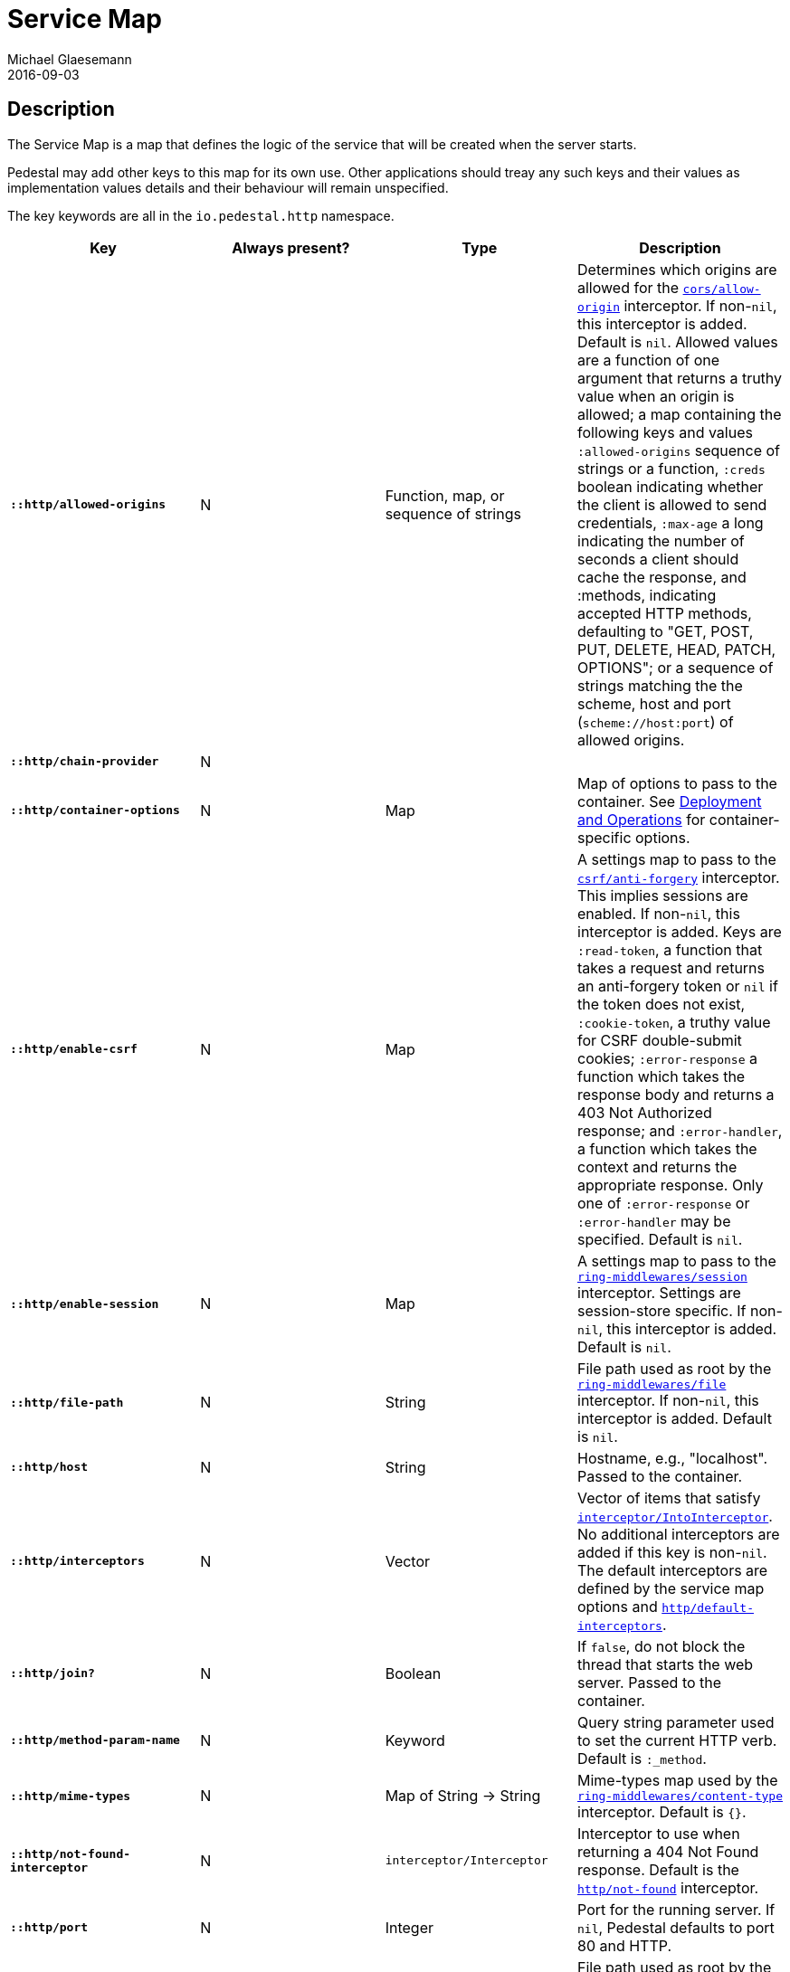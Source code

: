 = Service Map
Michael Glaesemann
2016-09-03
:jbake-type: page
:toc: macro
:icons: font
:section: reference

== Description

The Service Map is a map that defines the logic of the service that will
be created when the server starts.

Pedestal may add other keys to this map for its own use. Other applications
should treay any such keys and their values as implementation values details
and their behaviour will remain unspecified.

The key keywords are all in the `io.pedestal.http` namespace.


[cols="s,d,d,d", options="header", grid="rows"]
|===
| Key | Always present? | Type | Description

| `::http/allowed-origins`
| N
| Function, map, or sequence of strings
| Determines which origins are allowed for the link:../api/pedestal.service/io.pedestal.http.cors.html#var-allow-origin[`cors/allow-origin`] interceptor. If non-`nil`, this interceptor is added. Default is `nil`. Allowed values are a function of one argument that returns a truthy value when an origin is allowed; a map containing the following keys and values `:allowed-origins` sequence of strings or a function, `:creds` boolean indicating whether the client is allowed to send credentials, `:max-age` a long indicating the number of seconds a client should cache the response, and :methods, indicating accepted HTTP methods, defaulting to "GET, POST, PUT, DELETE, HEAD, PATCH, OPTIONS"; or a sequence of strings matching the the scheme, host and port (`scheme://host:port`) of allowed origins.

| `::http/chain-provider`
| N
|
|

| `::http/container-options`
| N
| Map
| Map of options to pass to the container. See link:index#_deployment_and_operations[Deployment and Operations] for container-specific options.

| `::http/enable-csrf`
| N
| Map
| A settings map to pass to the link:../api/pedestal.service/io.pedestal.http.csrf.html#var-anti-forgery[`csrf/anti-forgery`] interceptor. This implies sessions are enabled. If non-`nil`, this interceptor is added. Keys are `:read-token`, a function that takes a request and returns an anti-forgery token or `nil` if the token does not exist, `:cookie-token`, a truthy value for CSRF double-submit cookies; `:error-response` a function which takes the response body and returns a 403 Not Authorized response; and `:error-handler`, a function which takes the context and returns the appropriate response. Only one of `:error-response` or `:error-handler` may be specified. Default is `nil`.

| `::http/enable-session`
| N
| Map
| A settings map to pass to the link:../api/pedestal.service/io.pedestal.http.ring-middlewares.html#var-session[`ring-middlewares/session`] interceptor. Settings are session-store specific. If non-`nil`, this interceptor is added. Default is `nil`.

| `::http/file-path`
| N
| String
| File path used as root by the link:../api/pedestal.service/io.pedestal.http.ring-middlewares.html#var-file[`ring-middlewares/file`] interceptor. If non-`nil`, this interceptor is added. Default is `nil`.

| `::http/host`
| N
| String
| Hostname, e.g., "localhost". Passed to the container.

| `::http/interceptors`
| N
| Vector
| Vector of items that satisfy link:../api/pedestal.interceptor/io.pedestal.interceptor.html#var-IntoInterceptor[`interceptor/IntoInterceptor`]. No additional interceptors are added if this key is non-`nil`. The default interceptors are defined by the service map options and link:../api/pedestal.service/io.pedestal.http.html#var-default-interceptors[`http/default-interceptors`].

| `::http/join?`
| N
| Boolean
| If `false`, do not block the thread that starts the web server. Passed to the container.

| `::http/method-param-name`
| N
| Keyword
| Query string parameter used to set the current HTTP verb. Default is `:_method`.

| `::http/mime-types`
| N
| Map of String -> String
| Mime-types map used by the link:../api/pedestal.service/io.pedestal.http.ring-middlewares.html#var-content-type[`ring-middlewares/content-type`] interceptor. Default is `{}`.

| `::http/not-found-interceptor`
| N
| `interceptor/Interceptor`
| Interceptor to use when returning a 404 Not Found response. Default is the link:../api/pedestal.service/io.pedestal.http.html#var-not-found[`http/not-found`] interceptor.


| `::http/port`
| N
| Integer
| Port for the running server. If `nil`, Pedestal defaults to port 80 and HTTP.

| `::http/resource-path`
| N
| string
| File path used as root by the link:../api/pedestal.service/io.pedestal.http.ring-middlewares.html#var-resource[`ring-middlewares/resource`] interceptor. If non-`nil`, the interceptor is added. Default is `nil`.

| `::http/router`
| N
| Keyword or route constructor
| The router implementation to to use. Can be `:linear-search`, `:map-tree` `:prefix-tree`, or a custom link:../api/pedestal.route/io.pedestal.http.route.router.html#var-Router[`router/Router`] constructor function. Defaults to `:map-tree`, which falls back to `:prefix-tree`.

| `::http/routes`
| Y
| Function, something which satisfies `route/ExpandableRoutes`, or sequence of maps
| Something that satisfies the link:../api/pedestal.route/io.pedestal.http.route.html#var-ExpandableRoutes[`route/ExpandableRoutes`] protocol, a function that returns routes when called, or a seq of route maps that defines a service's routes. If passing in a seq of route maps, it's recommended to use link:../api/pedestal.route/io.pedestal.http.route.html#var-expand-routes[`route/expand-routes`] as the full route map contains some redundancies to make processing easier which `expand-routes` adds automatically.

| `::http/secure-headers`
| N
| map of keywork -> string
| A settings map for various secure headers. Keys are: [`:hsts-settings` `:frame-options-settings` `:content-type-settings` `:xss-protection-settings`] If non-`nil`, the link:../api/pedestal.service/io.pedestal.http.secure-headers.html#var-secure-headers[`secure-headers/secure-headers`] interceptor is added.  Defaults are `{:htst-header "max-age=31536000; includeSubdomains", :frame-options-settings "DENY", :content-type-settings "nosniff", :xss-protection-settings "1; mode=block"}`.

| `::http/service-fn`
| N
| function
| A function which can be used as an implementation of the `javax.servlet.Servlet.service` method. The function is defined by link:../api/pedestal.service/io.pedestal.http.html#var-create-server[`http/create-server`].

| `::http/servlet`
| N
| `javax.servlet.Servlet`
| Present if the servlet is running.

| `::http/start-fn`
| N
| function
| Zero-arity function that starts the server.

| `::http/stop-fn`
| N
| function
| Zero-arity function that stops the server.

| `::http/type`
| Y
| Keyword
| Container for service. One of `:jetty`, `:immutant`, or `:tomcat`.

|===
